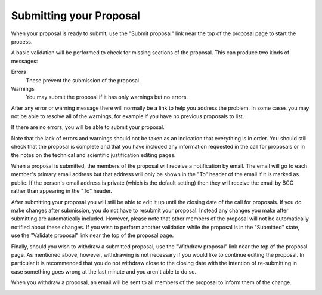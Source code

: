 Submitting your Proposal
========================

When your proposal is ready to submit,
use the "Submit proposal" link near the top of the
proposal page to start the process.

A basic validation will be performed to check for missing
sections of the proposal.
This can produce two kinds of messages:

Errors
    These prevent the submission of the proposal.

Warnings
    You may submit the proposal if it has only warnings but no errors.

After any error or warning message there will normally be a link
to help you address the problem.
In some cases you may not be able to resolve all of the warnings,
for example if you have no previous proposals to list.

.. image:: image/submit_error.png

If there are no errors, you will be able to submit your proposal.

Note that the lack of errors and warnings should not be taken
as an indication that everything is in order.
You should still check that the proposal is complete and that
you have included any information requested in the call for proposals
or in the notes on the technical and scientific justification
editing pages.

When a proposal is submitted, the members of the proposal will
receive a notification by email.
The email will go to each member's primary email address
but that address will only be shown in the "To" header of
the email if it is marked as public.
If the person's email address is private
(which is the default setting)
then they will receive the email by BCC
rather than appearing in the "To" header.

.. image:: image/submit_ok.png

After submitting your proposal you will still be able to edit it
up until the closing date of the call for proposals.
If you do make changes after submission, you do not have to resubmit
your proposal. Instead any changes you make after submitting are
automatically included. However, please note that other members of the
proposal will not be automatically notified about these changes.
If you wish to perform another validation while the
proposal is in the "Submitted" state,
use the "Validate proposal" link near the top of the proposal page.

.. image:: image/validate.png

Finally, should you wish to withdraw a submitted proposal,
use the "Withdraw proposal" link near the top of the proposal page.
As mentioned above, however, withdrawing is not necessary
if you would like to continue editing the proposal.
In particular it is recommended that you do not withdraw
close to the closing date with the intention of re-submitting
in case something goes wrong at the last minute and you
aren't able to do so.

When you withdraw a proposal, an email will be sent to all
members of the proposal to inform them of the change.

.. image:: image/withdraw.png
